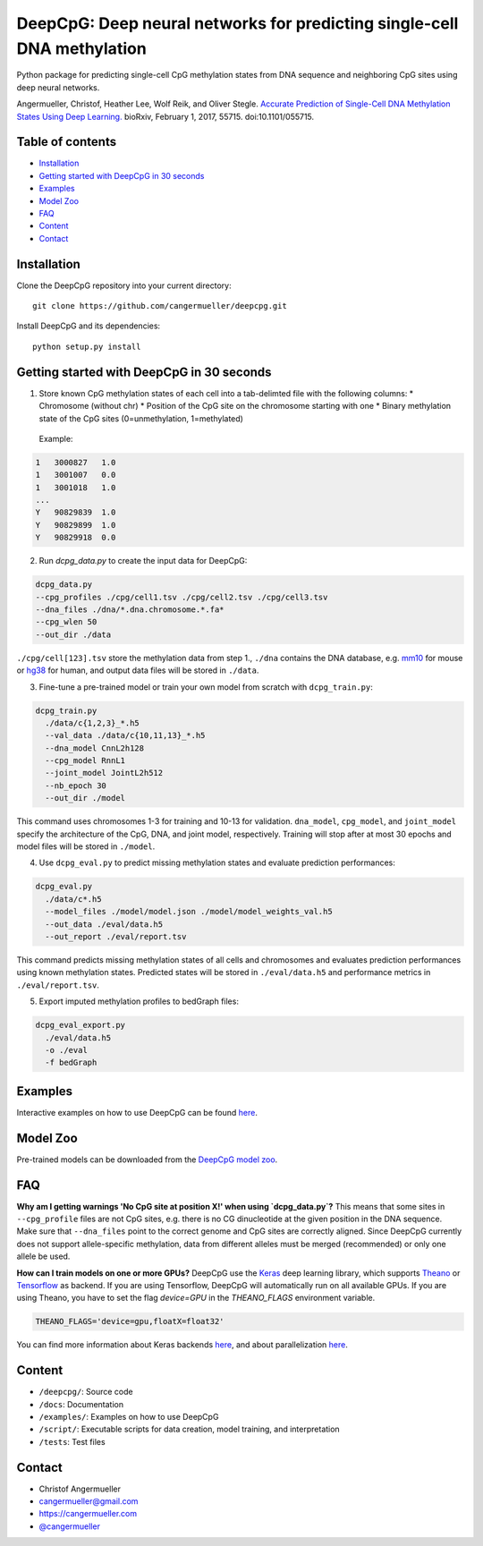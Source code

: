========================================================================
DeepCpG: Deep neural networks for predicting single-cell DNA methylation
========================================================================

|License| |PyPI| |Version| |Tweet|

.. |License| image:: https://img.shields.io/github/license/mashape/apistatus.svg
  :target: https://github.com/cangermueller/deepcpg/tree/master/LICENSE

.. |PyPI| image:: https://img.shields.io/pypi/v/nine.svg?style=plastic
  :target: https://pypi.python.org/pypi/deepcpg/1.0.0

.. |Version| image:: http://aigamedev.github.io/scikit-neuralnetwork/badge_python.svg
  :target: https://www.python.org/

.. |Tweet| image:: https://img.shields.io/twitter/url/http/shields.io.svg?style=social
  :target: https://twitter.com/intent/tweet?text=Checkout+%23DeepCpG%3A+%23DeepLearning+for+predicting+DNA+methylation%2C+%40cangermueller 

Python package for predicting single-cell CpG methylation states from DNA sequence and neighboring CpG sites using deep neural networks.

Angermueller, Christof, Heather Lee, Wolf Reik, and Oliver Stegle. `Accurate Prediction of Single-Cell DNA Methylation States Using Deep Learning. <http://biorxiv.org/content/early/2017/02/01/055715>`_ bioRxiv, February 1, 2017, 55715. doi:10.1101/055715.


.. figure:: docs/fig1.png
   :scale: 50%
   :alt: DeepCpG model architecture and applications
   :align: center

    DeepCpG model training and applications. (a) Sparse
    single-cell CpG profiles, for example as obtained from scBS-seq or
    scRRBS-seq. Methylated CpG sites are denoted by ones, un-methylated CpG
    sites by zeros, and question marks denote CpG sites with unknown methylation
    state (missing data). (b) Modular architecture of DeepCpG. The DNA module
    consists of two convolutional and pooling layers to identify predictive motifs
    from the local sequence context, and one fully connected layer to model motif
    interactions. The CpG module scans the CpG neighbourhood of multiple cells
    (rows in b), using a bidirectional gated recurrent network (GRU),
    yielding compressed features in a vector of constant size. The fusion module
    learns interactions between higher-level features derived from the DNA- and
    CpG module to predict methylation states in all cells. (c,d) The trained
    DeepCpG model can be used for different downstream analyses, including
    genome-wide imputation of missing CpG sites (c) and the discovery of DNA
    sequence motifs that are associated with DNA methylation levels or
    cell-to-cell variability (d).


Table of contents
=================
* `Installation`_
* `Getting started with DeepCpG in 30 seconds`_
* `Examples`_
* `Model Zoo`_
* `FAQ`_
* `Content`_
* `Contact`_


Installation
============

Clone the DeepCpG repository into your current directory::

  git clone https://github.com/cangermueller/deepcpg.git

Install DeepCpG and its dependencies::

  python setup.py install


Getting started with DeepCpG in 30 seconds
==========================================

1. Store known CpG methylation states of each cell into a tab-delimted file with the following columns:
   * Chromosome (without chr)
   * Position of the CpG site on the chromosome starting with one
   * Binary methylation state of the CpG sites (0=unmethylation, 1=methylated)

  Example:

.. code::

  1   3000827   1.0
  1   3001007   0.0
  1   3001018   1.0
  ...
  Y   90829839  1.0
  Y   90829899  1.0
  Y   90829918  0.0


2. Run `dcpg_data.py` to create the input data for DeepCpG:

.. code:: bash

  dcpg_data.py
  --cpg_profiles ./cpg/cell1.tsv ./cpg/cell2.tsv ./cpg/cell3.tsv
  --dna_files ./dna/*.dna.chromosome.*.fa*
  --cpg_wlen 50
  --out_dir ./data

``./cpg/cell[123].tsv`` store the methylation data from step 1., ``./dna`` contains the DNA database, e.g. `mm10 <http://ftp.ensembl.org/pub/release-85/fasta/mus_musculus/dna/>`_ for mouse or `hg38 <http://ftp.ensembl.org/pub/release-86/fasta/homo_sapiens/dna/>`_ for human, and output data files will be stored in ``./data``.


3. Fine-tune a pre-trained model or train your own model from scratch with ``dcpg_train.py``:

.. code:: bash

  dcpg_train.py
    ./data/c{1,2,3}_*.h5
    --val_data ./data/c{10,11,13}_*.h5
    --dna_model CnnL2h128
    --cpg_model RnnL1
    --joint_model JointL2h512
    --nb_epoch 30
    --out_dir ./model

This command uses chromosomes 1-3 for training and 10-13 for validation. ``dna_model``, ``cpg_model``, and ``joint_model`` specify the architecture of the CpG, DNA, and joint model, respectively. Training will stop after at most 30 epochs and model files will be stored in ``./model``.


4. Use ``dcpg_eval.py`` to predict missing methylation states and evaluate prediction performances:

.. code:: bash

  dcpg_eval.py
    ./data/c*.h5
    --model_files ./model/model.json ./model/model_weights_val.h5
    --out_data ./eval/data.h5
    --out_report ./eval/report.tsv

This command predicts missing methylation states of all cells and chromosomes and evaluates prediction performances using known methylation states. Predicted states will be stored in ``./eval/data.h5`` and performance metrics in ``./eval/report.tsv``.


5. Export imputed methylation profiles to bedGraph files:

.. code:: bash

  dcpg_eval_export.py
    ./eval/data.h5
    -o ./eval
    -f bedGraph



Examples
========

Interactive examples on how to use DeepCpG can be found `here <examples/index.md>`_.

Model Zoo
=========

Pre-trained models can be downloaded from the `DeepCpG model zoo <docs/models.md>`_.


FAQ
===

**Why am I getting warnings 'No CpG site at position X!' when using `dcpg_data.py`?**
This means that some sites in ``--cpg_profile`` files are not CpG sites, e.g. there is no CG dinucleotide at the given position in the DNA sequence. Make sure that ``--dna_files`` point to the correct genome and CpG sites are correctly aligned. Since DeepCpG currently does not support allele-specific methylation, data from different alleles must be merged (recommended) or only one allele be used.

**How can I train models on one or more GPUs?**
DeepCpG use the `Keras <https://keras.io>`_ deep learning library, which supports `Theano <http://deeplearning.net/software/theano/>`_ or `Tensorflow <https://www.tensorflow.org/>`_ as backend. If you are using Tensorflow, DeepCpG will automatically run on all available GPUs. If you are using Theano, you have to set the flag `device=GPU` in the `THEANO_FLAGS` environment variable.

.. code:: bash

  THEANO_FLAGS='device=gpu,floatX=float32'

You can find more information about Keras backends `here <https://keras.io/backend/>`_, and about parallelization `here <https://keras.io/getting-started/faq/#how-can-i-run-keras-on-gpu>`_.



Content
=======
* ``/deepcpg/``: Source code
* ``/docs``: Documentation
* ``/examples/``: Examples on how to use DeepCpG
* ``/script/``: Executable scripts for data creation, model training, and interpretation
* ``/tests``: Test files


Contact
=======
* Christof Angermueller
* cangermueller@gmail.com
* https://cangermueller.com
* `@cangermueller <https://twitter.com/cangermueller>`_
